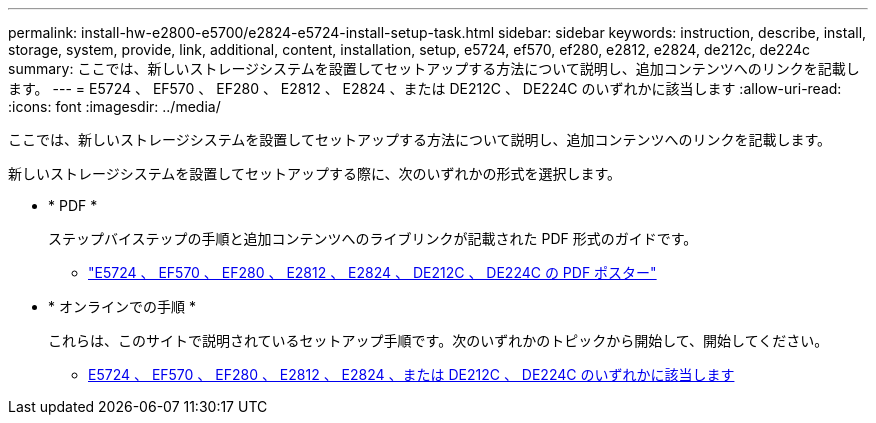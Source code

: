---
permalink: install-hw-e2800-e5700/e2824-e5724-install-setup-task.html 
sidebar: sidebar 
keywords: instruction, describe, install, storage, system, provide, link, additional, content, installation, setup, e5724, ef570, ef280, e2812, e2824, de212c, de224c 
summary: ここでは、新しいストレージシステムを設置してセットアップする方法について説明し、追加コンテンツへのリンクを記載します。 
---
= E5724 、 EF570 、 EF280 、 E2812 、 E2824 、または DE212C 、 DE224C のいずれかに該当します
:allow-uri-read: 
:icons: font
:imagesdir: ../media/


[role="lead"]
ここでは、新しいストレージシステムを設置してセットアップする方法について説明し、追加コンテンツへのリンクを記載します。

新しいストレージシステムを設置してセットアップする際に、次のいずれかの形式を選択します。

* * PDF *
+
ステップバイステップの手順と追加コンテンツへのライブリンクが記載された PDF 形式のガイドです。

+
** https://library.netapp.com/ecm/ecm_download_file/ECMLP2842063["E5724 、 EF570 、 EF280 、 E2812 、 E2824 、 DE212C 、 DE224C の PDF ポスター"^]


* * オンラインでの手順 *
+
これらは、このサイトで説明されているセットアップ手順です。次のいずれかのトピックから開始して、開始してください。

+
** xref:e2824-e5724-prepare-task.adoc[E5724 、 EF570 、 EF280 、 E2812 、 E2824 、または DE212C 、 DE224C のいずれかに該当します]



